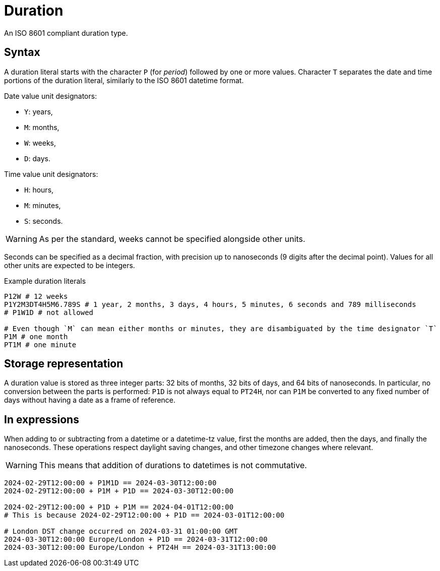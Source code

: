 = Duration

An ISO 8601 compliant duration type. 

== Syntax

A duration literal starts with the character `P` (for _period_) followed by one or more values.
Character `T` separates the date and time portions of the duration literal, similarly to the ISO 8601 datetime format.

Date value unit designators:

* `Y`: years,
* `M`: months,
* `W`: weeks,
* `D`: days.

Time value unit designators:

* `H`: hours,
* `M`: minutes,
* `S`: seconds.

WARNING: As per the standard, weeks cannot be specified alongside other units.

Seconds can be specified as a decimal fraction, with precision up to nanoseconds (9 digits after the decimal point). Values for all other
units are expected to be integers.

[,typeql]
.Example duration literals
----
P12W # 12 weeks
P1Y2M3DT4H5M6.789S # 1 year, 2 months, 3 days, 4 hours, 5 minutes, 6 seconds and 789 milliseconds
# P1W1D # not allowed

# Even though `M` can mean either months or minutes, they are disambiguated by the time designator `T`
P1M # one month
PT1M # one minute
----

== Storage representation

A duration value is stored as three integer parts: 32 bits of months, 32 bits of days, and 64 bits of nanoseconds. In particular, no
conversion between the parts is performed: `P1D` is not always equal to `PT24H`, nor can `P1M` be converted to any fixed number of days
without having a date as a frame of reference.

== In expressions

When adding to or subtracting from a datetime or a datetime-tz value, first the months are added, then the days, and finally the
nanoseconds. These operations respect daylight saving changes, and other timezone changes where relevant.

WARNING: This means that addition of durations to datetimes is not commutative.

[,typeql]
----
2024-02-29T12:00:00 + P1M1D == 2024-03-30T12:00:00
2024-02-29T12:00:00 + P1M + P1D == 2024-03-30T12:00:00

2024-02-29T12:00:00 + P1D + P1M == 2024-04-01T12:00:00
# This is because 2024-02-29T12:00:00 + P1D == 2024-03-01T12:00:00

# London DST change occurred on 2024-03-31 01:00:00 GMT
2024-03-30T12:00:00 Europe/London + P1D == 2024-03-31T12:00:00 
2024-03-30T12:00:00 Europe/London + PT24H == 2024-03-31T13:00:00 
----

